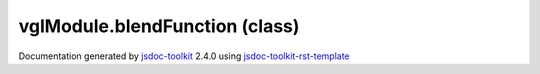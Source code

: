 

===============================================
vglModule.blendFunction (class)
===============================================


.. contents::
   :local:

.. js:class:: vglModule.blendFunction (source, destination)

      
   
   .. ============================== constructor details ====================
   
   
   
   
   
   
   
   
   Create a new instance of clas blendFunction
   
   
   
   
   :param  source:
     
   
       
   
   :param  destination:
     
   
       
   
   
   
   
   
   
   
   
   
   
   
   
   :returns:
     
           
   
     :rtype: vglModule.blendFunction
     
   
   
   
   
   
   
   
   
   
   
   
   
   
   .. ============================== properties summary =====================
   
   
   
   .. ============================== events summary ========================
   
   
   
   
   
   .. ============================== field details ==========================
   
   
   
   .. ============================== method details =========================
   
   
   
   
   
   
   .. js:function:: vglModule.blendFunction.apply()
   
       
   
       
       
       :param vglModule.renderState :
   
         
   
         
       
       
   
       Apply blend function to the current state
   
       
   
   
     
   
     
   
     
   
     
   
     
   
     
   
   
   
   .. ============================== event details =========================
   
   

.. container:: footer

   Documentation generated by jsdoc-toolkit_  2.4.0 using jsdoc-toolkit-rst-template_

.. _jsdoc-toolkit: http://code.google.com/p/jsdoc-toolkit/
.. _jsdoc-toolkit-rst-template: http://code.google.com/p/jsdoc-toolkit-rst-template/
.. _sphinx: http://sphinx.pocoo.org/




.. vim: set ft=rst :
